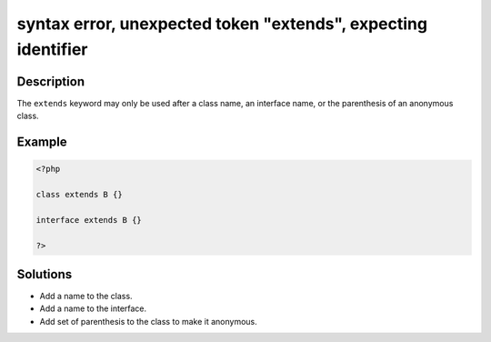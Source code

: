 .. _syntax-error,-unexpected-token-"extends",-expecting-identifier:

syntax error, unexpected token "extends", expecting identifier
--------------------------------------------------------------
 
.. meta::
	:description:
		syntax error, unexpected token "extends", expecting identifier: The ``extends`` keyword may only be used after a class name, an interface name, or the parenthesis of an anonymous class.
	:og:image: https://php-changed-behaviors.readthedocs.io/en/latest/_static/logo.png
	:og:type: article
	:og:title: syntax error, unexpected token &quot;extends&quot;, expecting identifier
	:og:description: The ``extends`` keyword may only be used after a class name, an interface name, or the parenthesis of an anonymous class
	:og:url: https://php-errors.readthedocs.io/en/latest/messages/syntax-error%2C-unexpected-token-%22extends%22%2C-expecting-identifier.html
	:og:locale: en
	:twitter:card: summary_large_image
	:twitter:site: @exakat
	:twitter:title: syntax error, unexpected token "extends", expecting identifier
	:twitter:description: syntax error, unexpected token "extends", expecting identifier: The ``extends`` keyword may only be used after a class name, an interface name, or the parenthesis of an anonymous class
	:twitter:creator: @exakat
	:twitter:image:src: https://php-changed-behaviors.readthedocs.io/en/latest/_static/logo.png

.. raw:: html

	<script type="application/ld+json">{"@context":"https:\/\/schema.org","@graph":[{"@type":"WebPage","@id":"https:\/\/php-errors.readthedocs.io\/en\/latest\/tips\/syntax-error,-unexpected-token-\"extends\",-expecting-identifier.html","url":"https:\/\/php-errors.readthedocs.io\/en\/latest\/tips\/syntax-error,-unexpected-token-\"extends\",-expecting-identifier.html","name":"syntax error, unexpected token \"extends\", expecting identifier","isPartOf":{"@id":"https:\/\/www.exakat.io\/"},"datePublished":"Mon, 10 Feb 2025 18:27:34 +0000","dateModified":"Mon, 10 Feb 2025 18:27:34 +0000","description":"The ``extends`` keyword may only be used after a class name, an interface name, or the parenthesis of an anonymous class","inLanguage":"en-US","potentialAction":[{"@type":"ReadAction","target":["https:\/\/php-tips.readthedocs.io\/en\/latest\/tips\/syntax-error,-unexpected-token-\"extends\",-expecting-identifier.html"]}]},{"@type":"WebSite","@id":"https:\/\/www.exakat.io\/","url":"https:\/\/www.exakat.io\/","name":"Exakat","description":"Smart PHP static analysis","inLanguage":"en-US"}]}</script>

Description
___________
 
The ``extends`` keyword may only be used after a class name, an interface name, or the parenthesis of an anonymous class. 

Example
_______

.. code-block:: php

   <?php
   
   class extends B {}
   
   interface extends B {}
   
   ?>

Solutions
_________

+ Add a name to the class.
+ Add a name to the interface.
+ Add set of parenthesis to the class to make it anonymous.
